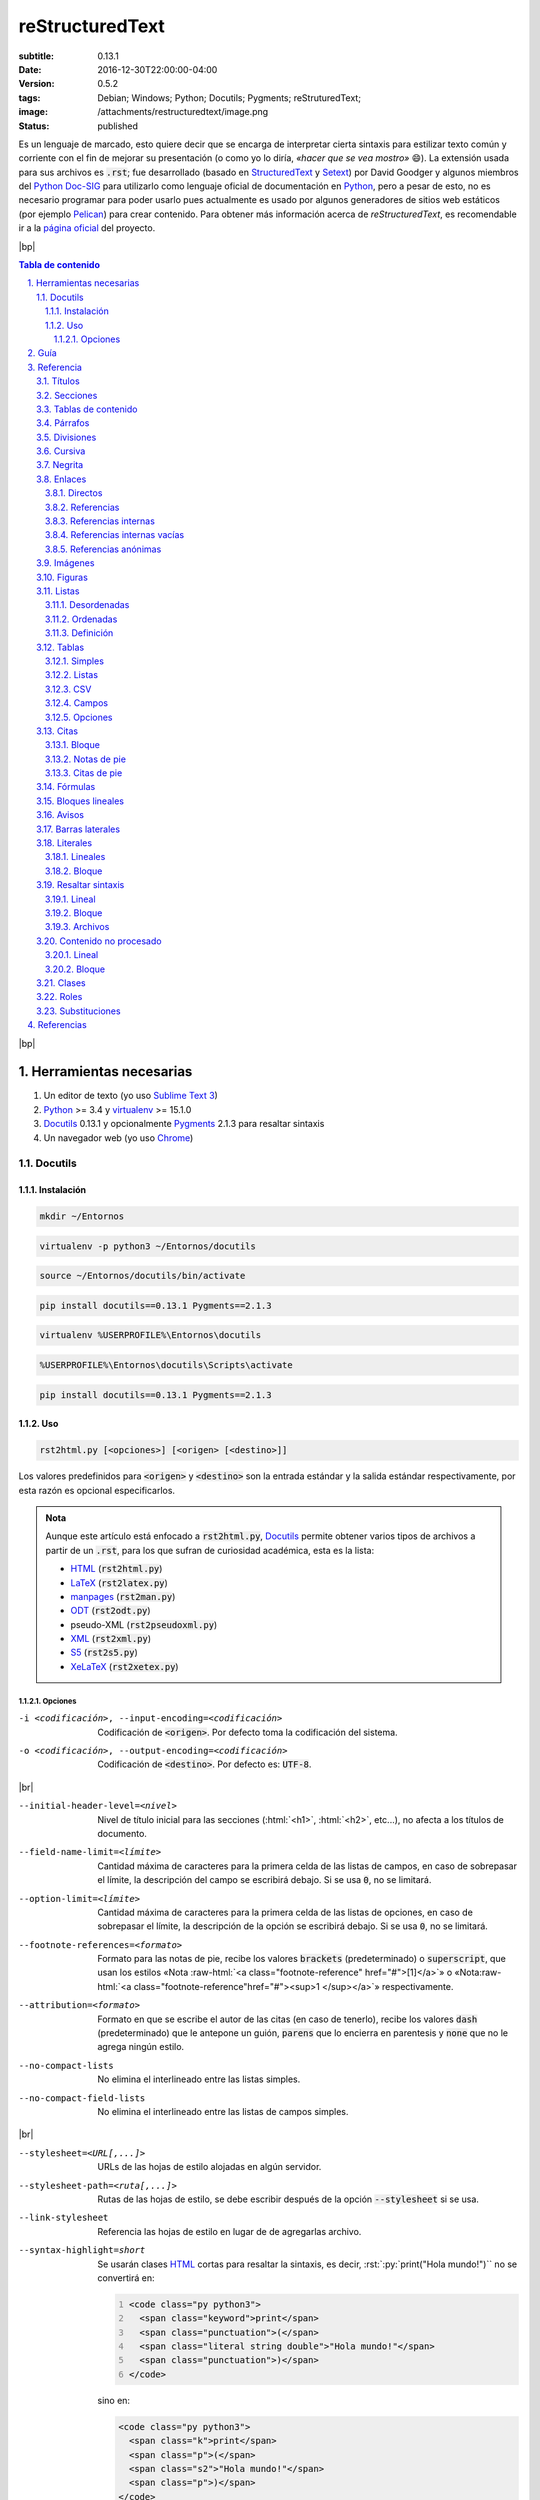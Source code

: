 ################
reStructuredText
################

:subtitle: 0.13.1
:date: 2016-12-30T22:00:00-04:00
:version: 0.5.2
:tags: Debian; Windows; Python; Docutils; Pygments; reStruturedText;
:image: /attachments/restructuredtext/image.png
:status: published

.. Raw content

.. role:: raw-html(raw)
    :format: html

.. |br| raw:: html

    <br />

.. |bp| raw:: html

    <div style="page-break-after: always"></div>

.. Syntax highlight

.. role:: html(code)
    :language: html

.. role:: py(code)
    :language: python3

.. role:: rst(code)
    :language: rest

.. role:: sh(code)
    :language: sh

.. role:: txt(code)
    :language: text

.. Custom roles

.. role:: emoji

.. Links

.. _StructuredText: http://www.zope.org/DevHome/Members/jim/StructuredTextWiki/FrontPage
.. _Setext: http://docutils.sourceforge.net/mirror/setext.html
.. _Python Doc-SIG: http://www.python.org/sigs/doc-sig/
.. _Python: http://www.python.org/
.. _Pelican: http://docs.getpelican.com/en/stable/
.. _Sublime Text 3: http://www.sublimetext.com/3
.. _Docutils: http://docutils.sourceforge.net/
.. _Pygments: http://pygments.org/
.. _Debian: https://www.debian.org/
.. _HTML: https://es.wikipedia.org/wiki/HTML
.. _LaTeX: http://www.latex-project.org/
.. _manpages: https://www.kernel.org/doc/man-pages/
.. _ODT: https://es.wikipedia.org/wiki/OpenDocument
.. _XML: https://www.w3.org/XML/
.. _S5: http://meyerweb.com/eric/tools/s5/
.. _XeLaTeX: http://scripts.sil.org/cms/scripts/page.php?site_id=nrsi&id=xetex
.. _PyPI: https://pypi.python.org/pypi
.. _PEPs: https://www.python.org/dev/peps/
.. _RFCs: http://www.faqs.org/rfcs/
.. _Virtualenv: https://pypi.python.org/pypi/virtualenv
.. _Prompt: https://es.wikipedia.org/wiki/Prompt
.. _Chrome: https://www.google.com/chrome/
.. _CSV: https://es.wikipedia.org/wiki/CSV
.. _MS-DOS: https://es.wikipedia.org/wiki/MS-DOS
.. _Windows: https://www.microsoft.com/es-es/windows/

__ http://docutils.sourceforge.net/rst.html

Es un lenguaje de marcado, esto quiere decir que se encarga de interpretar
cierta sintaxis para estilizar texto común y corriente con el fin de mejorar
su presentación (o como yo lo diría, *«hacer que se vea mostro»* :emoji:`😄`).
La extensión usada para sus archivos es :txt:`.rst`; fue desarrollado (basado
en StructuredText_ y Setext_) por David Goodger y algunos miembros del `Python
Doc-SIG`_ para utilizarlo como lenguaje oficial de documentación en Python_,
pero a pesar de esto, no es necesario programar para poder usarlo pues
actualmente es usado por algunos generadores de sitios web estáticos (por
ejemplo Pelican_) para crear contenido. Para obtener más información acerca de
*reStructuredText*, es recomendable ir a la `página oficial`__ del proyecto.



|bp|

.. sectnum::
    :suffix: .

.. contents:: Tabla de contenido

|bp|



Herramientas necesarias
=======================

#. Un editor de texto (yo uso `Sublime Text 3`_)
#. Python_ >= 3.4 y virtualenv_ >= 15.1.0
#. Docutils_ 0.13.1 y opcionalmente Pygments_ 2.1.3 para resaltar sintaxis
#. Un navegador web (yo uso Chrome_)



Docutils
--------

Instalación
+++++++++++

.. class:: os os-debian

    .. code:: sh

        mkdir ~/Entornos

    .. code:: sh

        virtualenv -p python3 ~/Entornos/docutils

    .. code:: sh

        source ~/Entornos/docutils/bin/activate

    .. code:: sh

        pip install docutils==0.13.1 Pygments==2.1.3

.. class:: os os-windows

    .. code:: bat

        virtualenv %USERPROFILE%\Entornos\docutils

    .. code:: bat

        %USERPROFILE%\Entornos\docutils\Scripts\activate

    .. code:: bat

        pip install docutils==0.13.1 Pygments==2.1.3

Uso
+++

.. code:: text

    rst2html.py [<opciones>] [<origen> [<destino>]]

Los valores predefinidos para :txt:`<origen>` y :txt:`<destino>` son la
entrada estándar y la salida estándar respectivamente, por esta razón es
opcional especificarlos.

.. admonition:: Nota

    Aunque este artículo está enfocado a :txt:`rst2html.py`, Docutils_ permite
    obtener varios tipos de archivos a partir de un :txt:`.rst`, para los que
    sufran de curiosidad académica, esta es la lista:

    * HTML_ (:txt:`rst2html.py`)
    * LaTeX_ (:txt:`rst2latex.py`)
    * manpages_ (:txt:`rst2man.py`)
    * ODT_ (:txt:`rst2odt.py`)
    * pseudo-XML (:txt:`rst2pseudoxml.py`)
    * XML_ (:txt:`rst2xml.py`)
    * S5_ (:txt:`rst2s5.py`)
    * XeLaTeX_ (:txt:`rst2xetex.py`)

Opciones
********

-i <codificación>, --input-encoding=<codificación>  Codificación de
                                                    :txt:`<origen>`. Por
                                                    defecto toma la
                                                    codificación del sistema.

-o <codificación>, --output-encoding=<codificación>  Codificación de
                                                     :txt:`<destino>`. Por
                                                     defecto es: :txt:`UTF-8`.

|br|

--initial-header-level=<nivel>  Nivel de título inicial para las secciones
                                (:html:`<h1>`, :html:`<h2>`, etc...), no afecta
                                a los títulos de documento.

--field-name-limit=<límite>  Cantidad máxima de caracteres para la primera
                             celda de las listas de campos, en caso de
                             sobrepasar el límite, la descripción del campo se
                             escribirá debajo. Si se usa :txt:`0`, no se
                             limitará.

--option-limit=<límite>  Cantidad máxima de caracteres para la primera celda
                         de las listas de opciones, en caso de sobrepasar el
                         límite, la descripción de la opción se escribirá
                         debajo. Si se usa :txt:`0`, no se limitará.

--footnote-references=<formato>  Formato para las notas de pie, recibe los
                                 valores :txt:`brackets` (predeterminado) o
                                 :txt:`superscript`, que usan los estilos «Nota
                                 :raw-html:`<a class="footnote-reference"
                                 href="#">[1]</a>`» o «Nota\ :raw-html:`<a
                                 class="footnote-reference"href="#"><sup>1
                                 </sup></a>`» respectivamente.

--attribution=<formato>  Formato en que se escribe el autor de las citas (en
                         caso de tenerlo), recibe los valores :txt:`dash`
                         (predeterminado) que le antepone un guión,
                         :txt:`parens` que lo encierra en parentesis y
                         :txt:`none` que no le agrega ningún estilo.

--no-compact-lists  No elimina el interlineado entre las listas simples.

--no-compact-field-lists  No elimina el interlineado entre las listas de
                          campos simples.

|br|

--stylesheet=<URL[,...]>  URLs de las hojas de estilo alojadas en algún
                          servidor.

--stylesheet-path=<ruta[,...]>  Rutas de las hojas de estilo, se debe
                                escribir después de la opción
                                :txt:`--stylesheet` si se usa.

--link-stylesheet  Referencia las hojas de estilo en lugar de de agregarlas
                   archivo.

--syntax-highlight=short  Se usarán clases HTML_ cortas para resaltar la
                          sintaxis, es decir, :rst:`:py:`print("Hola mundo!")``
                          no se convertirá en:

                          .. code:: html
                              :number-lines:

                              <code class="py python3">
                                <span class="keyword">print</span>
                                <span class="punctuation">(</span>
                                <span class="literal string double">"Hola mundo!"</span>
                                <span class="punctuation">)</span>
                              </code>

                          sino en:

                          .. code:: html

                              <code class="py python3">
                                <span class="k">print</span>
                                <span class="p">(</span>
                                <span class="s2">"Hola mundo!"</span>
                                <span class="p">)</span>
                              </code>



|bp|

Guía
====

Para empezar a trabajar hay que crear un archivo :txt:`.rst` con el editor de
texto

:txt:`archivo.rst`

.. code:: rest
    :number-lines:

    ######
    Título
    ######

    **Hola** *mundo*!

.. admonition:: Nota

    En la sección Referencia_ se puede ver casi toda la sintaxis disponible.

Después se debe procesar el archivo usando Docutils_

.. admonition:: Advertencia
    :class: warning

    El entorno virtual debe estar activo, para verificar esto hay que buscar
    :txt:`(docutils)` en el prompt_ (o el nombre que se le haya puesto)

    .. figure:: images/virtualenv.png
        :alt: Entorno virtual activo
        :align: center

        Entorno virtual activo

    .. figure:: images/no-virtualenv.png
        :alt: Entorno virtual inactivo
        :align: center

        Entorno virtual inactivo

    Si no es así, se debe ejecutar el comando:

    .. code:: sh
        :class: os os-debian

        source ~/Entornos/docutils/bin/activate

    .. code:: bat
        :class: os os-windows

        %USERPROFILE%\Entornos\docutils\Scripts\activate

.. code:: sh
    :class: os os-debian

    rst2html.py archivo.rst archivo.html

.. code:: bat
    :class: os os-windows

    rst2html.py archivo.rst archivo.html

Y para ver los resultados se abre :txt:`archivo.html` con el navegador

.. code:: sh
    :class: os os-debian

    google-chrome archivo.html

.. code:: bat
    :class: os os-windows

    archivo.html



|bp|

Referencia
==========

Títulos
-------

Deben estar al inicio del documento, solo pueden crearse un título y un
subtítulo.

.. admonition:: Sintaxis
    :class: syntax

    Para definirlos se usan los caracteres: :txt:`#`, :txt:`=`, :txt:`-`,
    :txt:`+`, :txt:`*`, :txt:`"`, :txt:`'`, :txt:`~`, :txt:`^`, :txt:`_`,
    :txt:`:`, :txt:`<` o :txt:`>`.

    .. code:: text

        #######
        <texto>
        #######

.. code:: rest

    ######
    Título
    ######

    =========
    Subtítulo
    =========

**Resultado:**

.. image:: images/titulos.png
    :width: 90%
    :align: center



Secciones
---------

.. admonition:: Sintaxis
    :class: syntax

    Para definirlas se usan los caracteres: :txt:`#`, :txt:`=`, :txt:`-`,
    :txt:`+`, :txt:`*`, :txt:`"`, :txt:`'`, :txt:`~`, :txt:`^`, :txt:`_`,
    :txt:`:`, :txt:`<` o :txt:`>`.

    .. code:: text

        <texto>
        =======

.. code:: rest

    ######
    Título
    ######

    =========
    Subtítulo
    =========

    Sección 1:
    ==========

    Sección 1.1:
    ------------

    Sección 2:
    ==========

**Resultado:**

.. image:: images/secciones.png
    :width: 90%
    :align: center



Tablas de contenido
-------------------

.. admonition:: Sintaxis
    :class: syntax

    .. code:: text

        .. contents:: [<title>]
            [:backlinks: top | entry | none]
            [:depth: <profundidad>]
            [:name: <id>]
            [:class: <clase[ ...]>]

    Parámetros:
      :title: título de la tabla de contenido. Su valor predefinido es
              :txt:`Contents`.

    Opciones:
      :backlinks: permite agregar enlaces a los títulos de las secciones que
                  apuntan a la tabla de contenido. Soporta los valores
                  :txt:`top` que dirige al inicio, :txt:`entry` que dirige al
                  elemento (predeterminado) y :txt:`none` que deshabilita los
                  enlaces.

      :depth: profundidad de la tabla de contenido. Por defecto muestra todas
              las secciones.

      :name: identificador HTML_.
      :class: clases HTML_ separadas por espacios.

.. code:: rest

    .. contents:: Tabla de contenido
        :depth: 1

**Resultado:**

.. image:: images/tabla-contenido.png

Si se quieren enumerar las secciones, se puede usar la directiva
:txt:`sectnum`

.. admonition:: Sintaxis
    :class: syntax

    .. code:: text

        .. sectnum::
            [:start: <número inicial>]
            [:depth: <profundidad>]
            [:prefix: <prefijo>]
            [:suffix: <sufijo>]

    Opciones:
      :start: número en el que inicia. Su valor predefinido es :txt:`1`.

      :depth: profundidad de secciones a enumerar. Por defecto enumera todas
              las secciones.

      :prefix: texto a agregar antes de la numeración.
      :suffix: texto a agregar después de la numeración.

.. code:: rest

    .. sectnum::
        :suffix: .

    .. contents:: Tabla de contenido
        :depth: 1

**Resultado:**

.. image:: images/tabla-contenido-num.png



Párrafos
--------

.. code:: rest

    Lorem ipsum dolor sit amet, consectetur adipisicing elit, sed do eiusmod
    tempor incididunt ut labore et dolore magna aliqua.

    Ut enim ad minim veniam, quis nostrud exercitation ullamco laboris nisi ut
    aliquip ex ea commodo consequat.

**Resultado:**

Lorem ipsum dolor sit amet, consectetur adipisicing elit, sed do eiusmod
tempor incididunt ut labore et dolore magna aliqua.

Ut enim ad minim veniam, quis nostrud exercitation ullamco laboris nisi ut
aliquip ex ea commodo consequat.



Divisiones
----------

.. code:: rest

    Lorem ipsum dolor sit amet, consectetur adipisicing elit, sed do eiusmod
    tempor incididunt ut labore et dolore magna aliqua.

    ----

    Ut enim ad minim veniam, quis nostrud exercitation ullamco laboris nisi ut
    aliquip ex ea commodo consequat.

**Resultado:**

Lorem ipsum dolor sit amet, consectetur adipisicing elit, sed do eiusmod
tempor incididunt ut labore et dolore magna aliqua.

----

Ut enim ad minim veniam, quis nostrud exercitation ullamco laboris nisi ut
aliquip ex ea commodo consequat.

.. admonition:: Advertencia
    :class: warning

    No pueden usarse justo después de las secciones.



Cursiva
-------

.. code:: rest

    *Ntrrg*

**Resultado:**

*Ntrrg*



Negrita
-------

.. code:: rest

    **Ntrrg**

**Resultado:**

**Ntrrg**



Enlaces
-------

Directos
++++++++

.. code:: rest

    http://www.ntrrg.com.ve

    ntrrgx@gmail.com

**Resultado:**

http://www.ntrrg.com.ve

ntrrgx@gmail.com



Referencias
+++++++++++

.. admonition:: Sintaxis (definición)
    :class: syntax

    .. code:: text

        .. _<identificador>: <URL>

    Parámetros:
      :URL: ruta.

.. admonition:: Sintaxis (uso)
    :class: syntax

    .. code:: text

        <identificador>_

    En caso de que el identificador esté compuesto por varias palabras se debe
    encerrar entre comillas invertidas.

.. code:: rest

    .. _página: http://www.ntrrg.com.ve
    .. _correo electrónico: mailto:ntrrgx@gmail.com

    Página_

    `Correo electrónico`_

    `Referencia directa <http://www.ntrrg.com.ve>`_

**Resultado:**

.. _página: http://www.ntrrg.com.ve
.. _correo electrónico: mailto:ntrrgx@gmail.com

Página_

`Correo electrónico`_

`Referencia directa <http://www.ntrrg.com.ve>`_



Referencias internas
++++++++++++++++++++

Permiten referenciar elementos del documento.

.. admonition:: Sintaxis
    :class: syntax

    .. code:: text

        <identificador de un elemento>_

    En caso de que el identificador esté compuesto por varias palabras se debe
    encerrar entre comillas invertidas.

.. code:: rest

    `Referencias internas`_

    `referencias internas`_

    `REFERENCIAS INTERNAS`_

**Resultado:**

`Referencias internas`_

`referencias internas`_

`REFERENCIAS INTERNAS`_



Referencias internas vacías
+++++++++++++++++++++++++++

Permiten crear anclajes en el documento.

.. admonition:: Sintaxis
    :class: syntax

    .. code:: text

        <identificador>_

        .. _<identificador>:

    En caso de que el identificador esté compuesto por varias palabras se debe
    encerrar entre comillas invertidas.

.. code:: rest

    `Referencia vacía`_

    Lorem ipsum dolor sit amet, consectetur adipisicing elit, sed do eiusmod
    tempor incididunt ut labore et dolore magna aliqua.

    .. _Referencia vacía:

    Objetivo de referencia vacía

    Ut enim ad minim veniam, quis nostrud exercitation ullamco laboris nisi ut
    aliquip ex ea commodo consequat.

**Resultado:**

`Referencia vacía`_

Lorem ipsum dolor sit amet, consectetur adipisicing elit, sed do eiusmod
tempor incididunt ut labore et dolore magna aliqua.

.. _Referencia vacía:

Objetivo de referencia vacía

Ut enim ad minim veniam, quis nostrud exercitation ullamco laboris nisi ut
aliquip ex ea commodo consequat.



Referencias anónimas
++++++++++++++++++++

Permiten crear apuntadores a enlaces.

.. admonition:: Sintaxis
    :class: syntax

    .. code:: text

        __ <enlace>

        <texto>__

    * Deben existir tantas definiciones como referencias, es decir, por cada
      :rst:`__ <enlace>` debe existir un :rst:`<texto>__`.

    * El orden de las definiciones determinan el orden en que se usarán.

.. code:: rest

    .. _Python: http://www.python.org/
    __ Python_
    __ http://docutils.sourceforge.net/rst.html

    `Python 3`__ y reStructuredText__ hacen muy buen equipo!

**Resultado:**

__ Python_
__ http://docutils.sourceforge.net/rst.html

`Python 3`__ y reStructuredText__ hacen muy buen equipo!



Imágenes
--------

.. admonition:: Sintaxis
    :class: syntax

    .. code:: text

        .. image:: <URL>
            [:alt: <texto>]
            [:height: <altura>]
            [:width: <anchura>]
            [:align: left | center | right]
            [:target: <enlace>]
            [:name: <id>]
            [:class: <clase[ ...]>]

    Parámetros:
      :URL: ruta de la imagen.

    Opciones:
      :alt: texto a mostrar en caso de que no se pueda cargar la imagen.
      :height: altura.
      :width: anchura.
      :align: alineación horizontal.
      :target: objeto de enlace que se activa al hacer clic sobre la imagen.
      :name: identificador HTML_.
      :class: clases HTML_ separadas por espacios.

.. code:: rest

    .. image:: images/luffy.jpg
        :alt: Monkey D. Luffy
        :height: 200px
        :width: 200px
        :align: center
        :target: Luffy_
        :name: Luffy
        :class: chibi

**Resultado:**

.. image:: images/luffy.jpg
    :alt: Monkey D. Luffy
    :height: 200px
    :width: 200px
    :align: center
    :target: Luffy_
    :name: Luffy
    :class: chibi



Figuras
-------

Las figuras son imágenes que poseen un título y una leyenda (descripción).

.. admonition:: Sintaxis
    :class: syntax

    .. code:: text

        .. figure:: <URL>
            [:alt: <texto>]
            [:height: <altura>]
            [:width: <anchura>]
            [:figwidth: <anchura>]
            [:align: left | center | right]
            [:target: <enlace>]
            [:name: <id>]
            [:class: <clase[ ...]>]
            [:figclass: <clase[ ...>]

            [<título>]

            [<leyenda>]

    Parámetros:
      :URL: ruta de la imagen.

    Opciones:
      :alt: texto a mostrar en caso de que no se pueda cargar la imagen.
      :height: altura.
      :width: anchura.
      :figwidth: anchura del contenedor.
      :align: alineación horizontal.
      :target: objeto de enlace que se activa al hacer clic sobre la imagen.
      :name: identificador HTML_.
      :class: clases HTML_ separadas por espacios.
      :figclass: clases HTML_ del contenedor separadas por espacios.

.. code:: rest

    .. figure:: images/luffy.jpg
        :alt: Monkey D. Luffy
        :height: 200px
        :width: 200px
        :figwidth: 400px
        :align: center
        :target: `Figura Luffy`_
        :name: Figura Luffy
        :class: chibi
        :figclass: anime

        Monkey D. Luffy

        Integrante de la tripulación de los **Mugiwara**.

        +-------------+
        | Recompensas |
        +=============+
        | 500.000.000 |
        +-------------+
        | 400.000.000 |
        +-------------+
        | 300.000.000 |
        +-------------+
        | 100.000.000 |
        +-------------+
        |  30.000.000 |
        +-------------+

**Resultado:**

.. figure:: images/luffy.jpg
    :alt: Monkey D. Luffy
    :height: 200px
    :width: 200px
    :figwidth: 400px
    :align: center
    :target: `Figura Luffy`_
    :name: Figura Luffy
    :class: chibi
    :figclass: anime

    Monkey D. Luffy

    Integrante de la tripulación de los **Mugiwara**.

    +-------------+
    | Recompensas |
    +=============+
    | 500.000.000 |
    +-------------+
    | 400.000.000 |
    +-------------+
    | 300.000.000 |
    +-------------+
    | 100.000.000 |
    +-------------+
    |  30.000.000 |
    +-------------+



Listas
------

Desordenadas
++++++++++++

.. admonition:: Sintaxis
    :class: syntax

    Para definirlas se usan los caracteres: :txt:`*`, :txt:`+` y :txt:`-`.

    .. code:: text

        * <elemento>

.. code:: rest

    * Primero
    * Segundo
      con más texto

      Y otro párrafo
    * Tercero

**Resultado:**

* Primero
* Segundo
  con más texto

  Y otro párrafo
* Tercero



Ordenadas
+++++++++

.. admonition:: Sintaxis
    :class: syntax

    Pueden definirse listas enumeradas simples, con números romanos
    (minúsculas y mayúsculas) y letras (minúsculas y mayúsculas).

    .. code:: text

        #. <elemento>

.. code:: rest

    #. Primero
       con más texto
    #. Segundo

    1. Primero
       con más texto
    #. Segundo

    i. Primero
       con más texto
    #. Segundo

    I. Primero
       con más texto
    #. Segundo

    a. Primero
       con más texto
    #. Segundo

    A. Primero
       con más texto
    #. Segundo

**Resultado:**

#. Primero
   con más texto
#. Segundo

1. Primero
   con más texto
#. Segundo

i. Primero
   con más texto
#. Segundo

I. Primero
   con más texto
#. Segundo

a. Primero
   con más texto
#. Segundo

A. Primero
   con más texto
#. Segundo



Definición
++++++++++

Permiten crear pares de *concepto-definición* como un diccionario.

.. admonition:: Sintaxis
    :class: syntax

    .. code:: text

        <concepto>
          <definición>

.. code:: rest

    Concepto
      Definición

**Resultado:**

Concepto
  Definición



Tablas
------

Simples
+++++++

.. code:: rest

    +----------+---------------+
    | Cabecera | Otra cabecera |
    +==========+===============+
    |          |    Celda 2    |
    | Celda 1  +---------------+
    |          |    Celda 3    |
    +----------+---------------+
    |         Celda 4          |
    +--------------------------+

**Resultado:**

+----------+---------------+
| Cabecera | Otra cabecera |
+==========+===============+
|          |    Celda 2    |
| Celda 1  +---------------+
|          |    Celda 3    |
+----------+---------------+
|         Celda 4          |
+--------------------------+



Listas
++++++

.. admonition:: Sintaxis
    :class: syntax

    .. code:: text

        .. list-table:: [<title>]
            [:widths: <anchura>[ ...]]
            [:header-rows: <cantidad>]
            [:stub-columns: <cantidad>]
            [:name: <id HTML>]
            [:class: <clases HTML>]

            * - <celda 1-1>
              - <celda 1-2>

    Parámetros;
      :title: título de la tabla.

    Opciones:
      :widths: anchura de las celdas, por cada celda debe haber una anchura.
      :header-rows: cantidad de filas que forman parte de la cabecera.
      :stub-columns: cantidad de columnas a resaltar.
      :name: identificador HTML_.
      :class: clases HTML_ separadas por espacios.

.. code:: rest

    .. list-table:: OVAs Hellsing
        :widths: 15 10
        :header-rows: 1
        :stub-columns: 1

        * - Nombre
          - Duración

        * - OVA 1
          - 50:25

        * - OVA 2
          - 51:48

        * - OVA 3
          - 49:17

**Resultado:**

.. list-table:: OVAs Hellsing
    :widths: 15 10
    :header-rows: 1
    :stub-columns: 1

    * - Nombre
      - Duración

    * - OVA 1
      - 50:25

    * - OVA 2
      - 51:48

    * - OVA 3
      - 49:17



CSV
+++

.. admonition:: Sintaxis
    :class: syntax

    .. code:: text

        .. csv-table:: [<title>]
            [:widths: <anchura>[ ...]]
            [:header: <cabecera>]
            [:header-rows: <cantidad>]
            [:stub-columns: <cantidad>]
            [:delim: <caracter>]
            [:quote: <caracter>]
            [:escape: <caracter>]
            [:file: <ruta archivo local>]
            [:url: <ruta archivo remoto>]
            [:name: <id HTML>]
            [:class: <clases HTML>]

            [<datos en formato CSV>]

    Parámetros;
      :title: título de la tabla.

    Opciones:
      :widths: anchura de las celdas, por cada celda debe haber una anchura.
      :header: cabecera en formato CSV_.

      :header-rows: cantidad de filas que forman parte de la cabecera
                    después de :rst:`:header:`.

      :stub-columns: cantidad de columnas a resaltar.
      :delim: caracter delimitador de campos. Por defecto es :txt:`,`.

      :quote: caracter para definir cadenas de caracteres. Por defecto es
              :txt:`"`.

      :escape: caracter para escapar. Por defecto es ``\``.
      :file: archivo local con datos CSV_.
      :url: archivo remoto con datos CSV_.
      :name: identificador HTML_.
      :class: clases HTML_ separadas por espacios.

.. code:: rest

    .. csv-table:: Título
        :header: "Cabecera 1","Cabecera 2"

        "Celda 1-1","Celda 1-2"
        "Celda 2-1","Celda 2-2"
        "Celda 3-1","Celda 3-2"
        "Celda 4-1","Celda 4-2"
        "Celda 5-1","Celda 5-2"

**Resultado:**

.. csv-table:: Título
    :header: "Cabecera 1","Cabecera 2"

    "Celda 1-1","Celda 1-2"
    "Celda 2-1","Celda 2-2"
    "Celda 3-1","Celda 3-2"
    "Celda 4-1","Celda 4-2"
    "Celda 5-1","Celda 5-2"



Campos
++++++

.. admonition:: Sintaxis
    :class: syntax

    .. code:: text

        :<campo>: <descripción>

    __ reStructuredText_

    Si se escriben justo después del título o el subtítulo, establecerán
    metadatos del documento (como en el inicio__ de éste artículo)

.. code:: rest

    :Author: Miguel Angel Rivera Notararigo (ntrrg) <ntrrgx@gmail.com>
    :Licence: MIT
    :Version: 0.5.2
    :Date: 2016-12-30

**Resultado:**

:Author: Miguel Angel Rivera Notararigo (ntrrg) <ntrrgx@gmail.com>
:Licence: MIT
:Version: 0.5.2
:Date: 2016-12-30



Opciones
++++++++

.. code:: rest

    -a  Corta
    -b <arg>  Con un argumento
    -c <arg[,...]>  Con varios argumentos
    --a-larga  Larga
    --b-larga=<arg>  Con un argumento
    --b-larga=<arg[,...]>  Con varios argumentos
    -o, --opcion-doble  Doble
    /o  Estilo MS-DOS

**Resultado:**

-a  Corta
-b <arg>  Con un argumento
-c <arg[,...]>  Con varios argumentos
--a-larga  Larga
--b-larga=<arg>  Con un argumento
--b-larga=<arg[,...]>  Con varios argumentos
-o, --opcion-doble  Doble
/o  Estilo MS-DOS_



Citas
-----

Bloque
++++++

.. admonition:: Sintaxis
    :class: syntax

    Deben estar cuatro espacios delante del elemento anterior.

    .. code:: text

            <cuerpo>

            [-- <autor>]

        ..

    Los últimos dos puntos (:rst:`..`) no son necesarios, aquí se usan para
    que **reStructuredText** reconozca los espacios en blanco a la izquierda
    sin contenido extra en el bloque de código, si no, se vería así:

    .. code:: text

            <cuerpo>

            [-- <autor>]

.. code:: rest

        Cuerpo de la cita

        -- Autor

    ..

**Resultado:**

    Cuerpo de la cita

    -- Autor

|br|

Es posible crear citas dentro de citas:

.. code:: rest

        Cita con autor

            Cita dentro de cita

        -- Autor

    ..

**Resultado:**

    Cita con autor

        Cita dentro de cita

    -- Autor



Notas de pie
++++++++++++

.. admonition:: Sintaxis
    :class: syntax

    En este caso, los corchetes (:txt:`[]`) no representan condicionalidad.

    .. code:: text

        [# | *]_

        .. [# | *] <descripción>

.. code:: rest

    Python [#]_ y reStructuredText[#]_.

    .. [#] Lenguaje de programación
    .. [#] Lenguaje de documentanción

    Notas con símbolos [*]_

    .. [*] Se pueden usar símbolos para las notas de pie

**Resultado:**

Python [#]_ y reStructuredText [#]_.

.. [#] Lenguaje de programación
.. [#] Lenguaje de documentanción

Notas con símbolos [*]_

.. [*] Se pueden usar símbolos para las notas de pie



Citas de pie
++++++++++++

.. admonition:: Sintaxis
    :class: syntax

    En este caso, los corchetes (:txt:`[]`) no representan condicionalidad.

    .. code:: text

        [<identificador>]_

        .. [<identificador>] <descripción>

.. code:: rest

    [Py]_ y [reST]_.

    .. [Py] Python
    .. [reST] reStructuredText

**Resultado:**

[Py]_ y [reST]_.

.. [Py] Python
.. [reST] reStructuredText



Fórmulas
--------

.. admonition:: Sintaxis
    :class: syntax

    .. code:: text

        .. math::
            [:name: <id>]
            [:class: <clase[ ...]>]

            <fórmula en sintaxis LaTeX>

.. code:: rest

    .. math::

        E=mc^2

**Resultado:**

.. math::

    E=mc^2



Bloques lineales
----------------

.. code:: rest

    | Lo bloques lineales son útiles para
    |     definir direcciones y versos pues
    |         mantienen los saltos de líneas e indentaciones.
    |
    | Para mantener las líneas largas solo
      hay que iniciar al nivel del bloque
      y sin agregar el caracter :txt:`|`.

**Resultado:**

| Lo bloques lineales son útiles para
|     definir direcciones y versos pues
|         mantienen los saltos de líneas e indentaciones.
|
| Para mantener las líneas largas solo
  hay que iniciar al nivel del bloque
  y sin agregar el caracter :txt:`|`.



Avisos
------

.. admonition:: Sintaxis
    :class: syntax

    .. code:: text

        .. admonition:: <title>
            [:name: <id>]
            [:class: <clase[ ...]>]

            <cuerpo del aviso>

    Parámetros;
      :title: título del aviso.

    Opciones:
      :name: identificador HTML_.
      :class: clases HTML_ separadas por espacios.

    Existen clases predefinidas que personalizan los avisos, algunas de ellas
    son:

    * :txt:`attention`
    * :txt:`caution`
    * :txt:`danger`
    * :txt:`error`
    * :txt:`hint`
    * :txt:`important`
    * :txt:`note`
    * :txt:`tip`
    * :txt:`warning`

.. code:: rest

    .. admonition:: Título

        Cuerpo del aviso

**Resultado:**

.. admonition:: Título

    Cuerpo del aviso



Barras laterales
----------------

.. admonition:: Sintaxis
    :class: syntax

    .. code:: text

        .. sidebar:: <title>
            [:subtitle: <texto>]
            [:name: <id>]
            [:class: <clase[ ...]>]

            <cuerpo>

    Parámetros;
      :title: título de la barra lateral.

    Opciones:
      :subtitle: subtítulo de la barra lateral.
      :name: identificador HTML_.
      :class: clases HTML_ separadas por espacios.

.. code:: rest

    .. sidebar:: Título

        Cuerpo de la barra lateral

**Resultado:**

.. sidebar:: Título

    Cuerpo de la barra lateral

|br|
|br|
|br|



Literales
---------

Lineales
++++++++

.. code:: rest

    Así se escribe en la salida estándar con Python: ``print("Hola mundo!")``.

**Resultado:**

Así se escribe en la salida estándar con Python: ``print("Hola mundo!")``.



Bloque
++++++

.. admonition:: Sintaxis
    :class: syntax

    .. code:: text

        [<texto>]::

            <código>

    Si no se especifica :txt:`<texto>` no se mostrarán los :txt:`:`.

.. code:: rest

    Código::

        def cadena():
            return "Python en reStructuredText"

        print(cadena())

**Resultado:**

Código::

    def cadena():
        return "Python en reStructuredText"

    print(cadena())



Resaltar sintaxis
-----------------

Lineal
++++++

.. admonition:: Advertencia
    :class: warning

    Pygments_ debe estar instalado.

.. admonition:: Sintaxis (deficinición)
    :class: syntax

    .. code:: text

        .. role:: <name>(code)
            :language: <lenguaje>

    Parámetros:
      :name: identificador del rol.

    Opciones:
      __ http://pygments.org/languages/

      :language: lenguaje usado, debe estar en la lista de `lenguajes
                 soportados`__ por Pygments_; también se puede usar el comando
                 :sh:`pygmentize -L lexer` para obtener la lista completa o
                 :sh:`pygmentize -L lexer | grep -iA 1 <lenguaje>` para uno en
                 específico (este último no sirve en Windows_).

.. admonition:: Sintaxis (uso)
    :class: syntax

    .. code:: text

        :<name>:`<código>`

.. code:: rest

    .. role:: py(code)
        :language: python3

    Así se escribe en la salida estándar con Python:
    :py:`print("Hola mundo!")`.

**Resultado:**

Así se escribe en la salida estándar con Python:
:py:`print("Hola mundo!")`.



Bloque
++++++

.. admonition:: Advertencia
    :class: warning

    Pygments_ debe estar instalado.

.. admonition:: Sintaxis
    :class: syntax

    .. code:: text

        .. code:: <language>
            [:number-lines: [<número inicial>]]

            <código>

    Parámetros:
      __ http://pygments.org/languages/

      :language: lenguaje usado, debe estar en la lista de `lenguajes
                 soportados`__ por Pygments_; también se puede usar el comando
                 :sh:`pygmentize -L lexer` para obtener la lista completa o
                 :sh:`pygmentize -L lexer | grep -iA 1 <lenguaje>` para uno en
                 específico (este último no sirve en Windows_).

    Opciones:
      :number-lines: enumera las líneas, puede recibir el número en que
                     iniciará.

.. code:: rest

    .. code:: python3
        :number-lines:

        def cadena():
            return "Código Python con sintaxis resaltada"

        print(cadena())

**Resultado:**

.. code:: python3
    :number-lines:

    def cadena():
        return "Código Python con sintaxis resaltada"

    print(cadena())



Archivos
++++++++

.. admonition:: Advertencia
    :class: warning

    Pygments_ debe estar instalado.

.. admonition:: Sintaxis
    :class: syntax

    .. code:: text

        .. include:: <URL>
            :code: <lenguaje>
            [:start-line: <número de línea>]
            [:end-line: <número de línea>]
            [:start-after: <texto>]
            [:end-before: <texto>]
            [:number-lines: <número inicial>]
            [:tab-width: <cantidad de caracteres>]

    Opciones:
      __ http://pygments.org/languages/

      :code: lenguaje usado, debe estar en la lista de `lenguajes
             soportados`__ por Pygments_; también se puede usar el comando
             :sh:`pygmentize -L lexer` para obtener la lista completa o
             :sh:`pygmentize -L lexer | grep -iA 1 <lenguaje>` para uno en
             específico (este último no sirve en Windows_).

      :start-line: línea desde la que mostrar contenido.

      :end-line: línea hasta la que mostrar contenido (no incluye la línea
                 especificada).

      :start-after: texto desde el que mostrar contenido.

      :end-before: texto hasta el que mostrar contenido.

      :number-lines: enumera las líneas, puede recibir el número en que
                     iniciará.

      :tab-width: cantidad de caracteres para las tabulaciones.

.. code:: rest

    .. include:: prueba.py
        :code: python3
        :number-lines:

**Resultado:**

.. .. include:: /attachments/restructuredtext/prueba.py
..     :code: python3
..     :number-lines:



Contenido no procesado
----------------------

Lineal
++++++

.. admonition:: Sintaxis (definición)
    :class: syntax

    .. code:: text

        .. role:: raw-<name>(raw)
            :format: <formato>

    Opciones:
      :format: formato original del contenido.

.. admonition:: Sintaxis (uso)
    :class: syntax

    .. code:: text

        :raw-<name>:`<contenido>`

.. code:: rest

    .. role:: raw-html(raw)
        :format: html

    Hola :raw-html:`<strong>mundo</strong>!`

**Resultado:**

Hola :raw-html:`<strong>mundo</strong>!`



Bloque
++++++

.. admonition:: Sintaxis
    :class: syntax

    .. code:: text

        .. raw:: <format>
            [:file: <ruta archivo local>]
            [:url: <ruta archivo remoto>]

            [<contenido>]

    Parámetros:
      :format: formato original del contenido.

    Opciones:
      :file: lee el contenido desde un archivo local.
      :url: lee el contenido desde un archivo remoto.

.. code:: rest

    .. raw:: html

        <h1 class="align-center">Título no procesado</h1>

**Resultado:**

.. raw:: html

    <h1 class="align-center">Título no procesado</h1>



Clases
------

.. admonition:: Sintaxis
    :class: syntax

    .. code:: text

        .. class:: <clase[ ...]>

        <objetivo de la clase>

    Para aplicar a múltiples elementos se debe indentar:

    .. code:: text

        .. class:: <clase[ ...]>

            <objetivo de la clase>

            <otro objetivo de la clase>

.. code:: rest

    .. class:: align-center

    Lorem ipsum dolor sit amet, consectetur adipisicing elit, sed do eiusmod
    tempor incididunt ut labore et dolore magna aliqua. Ut enim ad minim veniam,
    quis nostrud exercitation ullamco laboris nisi ut aliquip ex ea commodo
    consequat. Duis aute irure dolor in reprehenderit in voluptate velit esse
    cillum dolore eu fugiat nulla pariatur. Excepteur sint occaecat cupidatat non
    proident, sunt in culpa qui officia deserunt mollit anim id est laborum.

**Resultado:**

.. class:: align-center

Lorem ipsum dolor sit amet, consectetur adipisicing elit, sed do eiusmod
tempor incididunt ut labore et dolore magna aliqua. Ut enim ad minim veniam,
quis nostrud exercitation ullamco laboris nisi ut aliquip ex ea commodo
consequat. Duis aute irure dolor in reprehenderit in voluptate velit esse
cillum dolore eu fugiat nulla pariatur. Excepteur sint occaecat cupidatat non
proident, sunt in culpa qui officia deserunt mollit anim id est laborum.



Roles
-----

.. admonition:: Sintaxis (definición)
    :class: syntax

    .. code:: text

        .. role:: <name>[(<rol padre>)]
            [:class: <clase[ ...]>]

    * El nombre del rol (:txt:`<name>`) será aplicado como una clase al
      elemento; si se especifica la opción :rst:`:class:`, las clases
      definidas allí serán aplicadas al elemento en lugar del nombre del rol.

    * Los roles predefinidos son:

      * :rst:`:emphasis:`: Es equivalente a :rst:`*texto*`.
      * :rst:`:strong:`: Es equivalente a :rst:`**texto**`.

      * :rst:`:title:`: Se usa para citar nombres de libros o marcas
        registradas, es equivalente a ```texto```.

      * :rst:`:sub:`: Permite escribir subíndices.
      * :rst:`:sup:`: Permite escribir superíndices.
      * :rst:`:literal:`: Es equivalente a ````texto````.
      * :rst:`:math:`: Genera fórmulas a partir de sintaxis LaTeX_.

      * :rst:`:PEP:`: Permite hacer referencia a las PEPs_ especificando su
        número.

      * :rst:`:RFC:`: Permite hacer referencia a las RFCs_ especificando su
        número.

      * :rst:`:code:`: Resalta la sintaxis de código fuente, ver la sección
        `Resaltar Sintaxis`_.

      * :rst:`:raw:`: Evita que el contenido sea procesado por Docutils_, ver
        la sección `Contenido no procesado`_.

.. admonition:: Sintaxis (uso)
    :class: syntax

    .. code:: text

        :<rol>:`<name>`



Substituciones
--------------

.. admonition:: Sintaxis (definición)
    :class: syntax

    .. code:: text

        .. |<identificador>| <directiva>

.. admonition:: Sintaxis (uso)
    :class: syntax

    .. code:: text

        |<identificador|

.. code:: rest

    .. |reST| replace:: reStructuredText

    |reST|

    |reST|

    .. |img| image:: images/luffy.jpg
        :alt: Monkey D. Luffy
        :height: 200px
        :width: 200px

    |img|

    .. |nick| raw:: html

        <h1>Ntrrg</h1>

    |nick|

**Resultado:**

.. |reST| replace:: reStructuredText

|reST|

|reST|

.. |img| image:: images/luffy.jpg
    :alt: Monkey D. Luffy
    :height: 200px
    :width: 200px

|img|

.. |nick| raw:: html

    <h1>Ntrrg</h1>

|nick|



|bp|

Referencias
===========

**Richard Jones.** *A ReStructuredText Primer.* http://docutils.sourceforge.net/docs/user/rst/quickstart.html

**Tibs y David Goodger.** *Quick reStructuredText.* http://docutils.sourceforge.net/docs/user/rst/quickref.html

**Steve George.** *Writing and highlighting source code in reStructured Text (RST).* http://www.futurile.net/2015/08/07/writing-highlighting-code-restructured-text/